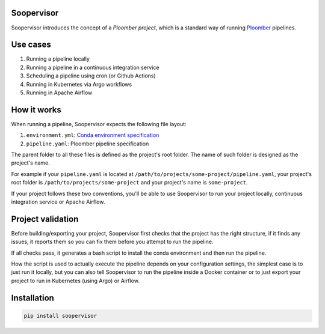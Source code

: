 Soopervisor
===========

.. image:: https://github.com/ploomber/soopervisor/workflows/CI/badge.svg
   :target: https://github.com/ploomber/soopervisor/workflows/CI/badge.svg
   :alt: CI badge


Soopervisor introduces the concept of a *Ploomber project*, which is a standard
way of running `Ploomber <github.com/ploomber/ploomber>`_ pipelines.


Use cases
=========

1. Running a pipeline locally
2. Running a pipeline in a continuous integration service
3. Scheduling a pipeline using cron (or Github Actions)
4. Running in Kubernetes via Argo workflows
5. Running in Apache Airflow


How it works
============

When running a pipeline, Soopervisor expects the following file layout:

1. ``environment.yml``: `Conda environment specification <https://docs.conda.io/projects/conda/en/latest/user-guide/tasks/manage-environments.html#create-env-file-manually>`_
2. ``pipeline.yaml``: Ploomber pipeline specification

The parent folder to all these files is defined as the project's root folder.
The name of such folder is designed as the project's name.

For example if your ``pipeline.yaml`` is located at
``/path/to/projects/some-project/pipeline.yaml``, your project's root folder
is ``/path/to/projects/some-project`` and your project's name is
``some-project``.

If your project follows these two conventions, you'll be able to use Soopervisor
to run your project locally, continuous integration service or Apache Airflow.


Project validation
==================

Before building/exporting your project, Soopervisor first checks that the
project has the right structure, if it finds any issues, it reports them so you
can fix them before you attempt to run the pipeline.

If all checks pass, it generates a bash script to install the conda environment
and then run the pipeline.

How the script is used to actually execute the pipeline depends on your
configuration settings, the simplest case is to just run it locally, but you
can also tell Soopervisor to run the pipeline inside a Docker container or
to just export your project to run in Kubernetes (using Argo) or Airflow.


Installation
============

.. code-block:: sh

   pip install soopervisor
